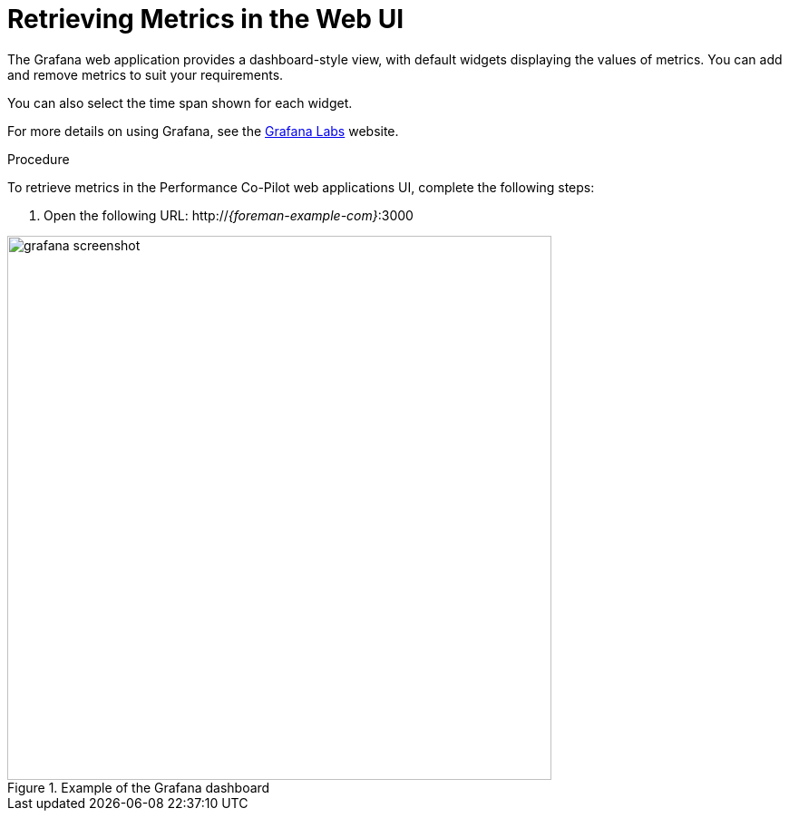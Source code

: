 [id='retrieving-metrics-in-the-web-ui_{context}']
= Retrieving Metrics in the Web UI

The Grafana web application provides a dashboard-style view, with default widgets displaying the values of metrics.
You can add and remove metrics to suit your requirements.

You can also select the time span shown for each widget.

For more details on using Grafana, see the https://grafana.com/[Grafana Labs] website.

.Procedure
To retrieve metrics in the Performance Co-Pilot web applications UI, complete the following steps:

. Open the following URL:
http://_{foreman-example-com}_:3000

.Example of the Grafana dashboard
image::grafana_screenshot.png[width=600px]
